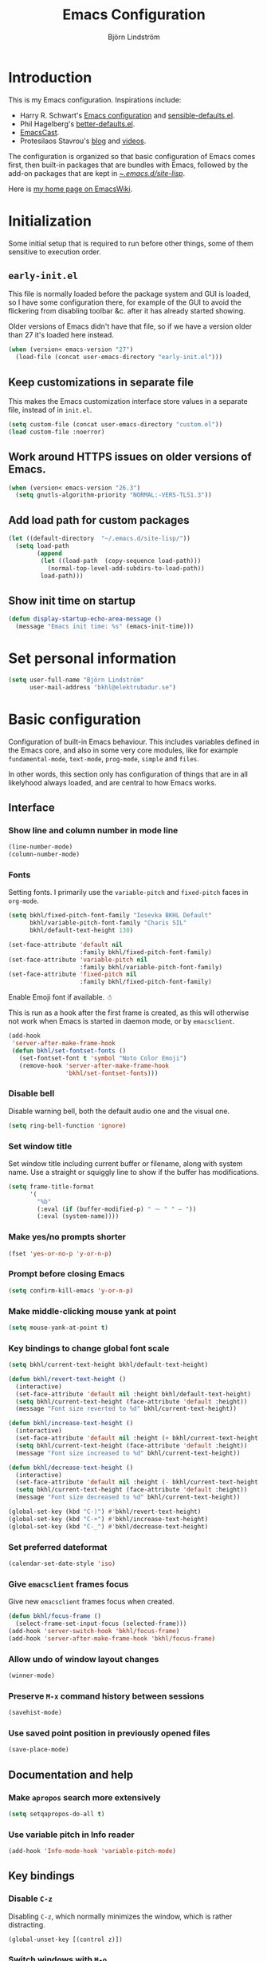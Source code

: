 #+TITLE: Emacs Configuration
#+AUTHOR: Björn Lindström
#+EMAIL: bkhl@elektrubadur.se
#+STARTUP: overview

* Introduction

This is my Emacs configuration. Inspirations include:

- Harry R. Schwart's [[https://github.com/hrs/dotfiles/blob/main/emacs/dot-emacs.d/configuration.org][Emacs configuration]] and [[https://github.com/hrs/sensible-defaults.el][sensible-defaults.el]].
- Phil Hagelberg's [[https://git.sr.ht/~technomancy/better-defaults][better-defaults.el]].
- [[https://emacscast.org/][EmacsCast]].
- Protesilaos Stavrou's [[https://protesilaos.com/codelog/][blog]] and [[https://www.youtube.com/channel/UC0uTPqBCFIpZxlz_Lv1tk_g][videos]].

The configuration is organized so that basic configuration of Emacs comes first, then built-in packages that are bundles with Emacs, followed by the add-on packages that are kept in [[file:site-lisp/][~/.emacs.d/site-lisp/]].

Here is [[https://www.emacswiki.org/emacs/bkhl][my home page on EmacsWiki]].

* Initialization

Some initial setup that is required to run before other things, some of them sensitive to execution order.

** ~early-init.el~

This file is normally loaded before the package system and GUI is loaded, so I have some configuration there, for example of the GUI to avoid the flickering from disabling toolbar &c. after it has already started showing.

Older versions of Emacs didn't have that file, so if we have a version older than 27 it's loaded here instead.

#+begin_src emacs-lisp
(when (version< emacs-version "27")
  (load-file (concat user-emacs-directory "early-init.el")))
#+end_src

** Keep customizations in separate file

This makes the Emacs customization interface store values in a separate file, instead of in ~init.el~.

#+begin_src emacs-lisp
(setq custom-file (concat user-emacs-directory "custom.el"))
(load custom-file :noerror)
#+end_src

** Work around HTTPS issues on older versions of Emacs.

#+begin_src emacs-lisp
  (when (version< emacs-version "26.3")
    (setq gnutls-algorithm-priority "NORMAL:-VERS-TLS1.3"))
#+end_src

** Add load path for custom packages

#+begin_src emacs-lisp
(let ((default-directory  "~/.emacs.d/site-lisp/"))
  (setq load-path
        (append
         (let ((load-path  (copy-sequence load-path)))
           (normal-top-level-add-subdirs-to-load-path))
         load-path)))
#+end_src

** Show init time on startup

#+begin_src emacs-lisp
(defun display-startup-echo-area-message ()
  (message "Emacs init time: %s" (emacs-init-time)))
#+end_src

* Set personal information

#+begin_src emacs-lisp
(setq user-full-name "Björn Lindström"
      user-mail-address "bkhl@elektrubadur.se")
#+end_src

* Basic configuration
:PROPERTIES:
:CUSTOM_ID: basic-configuration
:END:

Configuration of built-in Emacs behaviour. This includes variables defined in the Emacs core, and also in some very core modules, like for example ~fundamental-mode~, ~text-mode~, ~prog-mode~, ~simple~ and ~files~.

In other words, this section only has configuration of things that are in all likelyhood always loaded, and are central to how Emacs works.

** Interface
*** Show line and column number in mode line

#+begin_src emacs-lisp
(line-number-mode)
(column-number-mode)
#+end_src

*** Fonts

Setting fonts. I primarily use the ~variable-pitch~ and ~fixed-pitch~ faces in ~org-mode~.

#+begin_src emacs-lisp
(setq bkhl/fixed-pitch-font-family "Iosevka BKHL Default"
      bkhl/variable-pitch-font-family "Charis SIL"
      bkhl/default-text-height 130)

(set-face-attribute 'default nil
                    :family bkhl/fixed-pitch-font-family)
(set-face-attribute 'variable-pitch nil
                    :family bkhl/variable-pitch-font-family)
(set-face-attribute 'fixed-pitch nil
                    :family bkhl/fixed-pitch-font-family)
#+end_src

Enable Emoji font if available. ☃

This is run as a hook after the first frame is created, as this will otherwise not work when Emacs is started in daemon mode, or by ~emacsclient~.

#+begin_src emacs-lisp
(add-hook
 'server-after-make-frame-hook
 (defun bkhl/set-fontset-fonts ()
   (set-fontset-font t 'symbol "Noto Color Emoji")
   (remove-hook 'server-after-make-frame-hook
                'bkhl/set-fontset-fonts)))
#+end_src

*** Disable bell

Disable warning bell, both the default audio one and the visual one.

#+begin_src emacs-lisp
(setq ring-bell-function 'ignore)
#+end_src

*** Set window title

Set window title including current buffer or filename, along with system name. Use a straight or squiggly line to show if the buffer has modifications.

#+begin_src emacs-lisp
(setq frame-title-format
      '(
        "%b"
        (:eval (if (buffer-modified-p) " ⁓ " " — "))
        (:eval (system-name))))
#+end_src

*** Make yes/no prompts shorter

#+begin_src emacs-lisp
(fset 'yes-or-no-p 'y-or-n-p)
#+end_src

*** Prompt before closing Emacs

#+begin_src emacs-lisp
(setq confirm-kill-emacs 'y-or-n-p)
#+end_src

*** Make middle-clicking mouse yank at point

#+begin_src emacs-lisp
(setq mouse-yank-at-point t)
#+end_src

*** Key bindings to change global font scale

#+begin_src emacs-lisp
(setq bkhl/current-text-height bkhl/default-text-height)

(defun bkhl/revert-text-height ()
  (interactive)
  (set-face-attribute 'default nil :height bkhl/default-text-height)
  (setq bkhl/current-text-height (face-attribute 'default :height))
  (message "Font size reverted to %d" bkhl/current-text-height))

(defun bkhl/increase-text-height ()
  (interactive)
  (set-face-attribute 'default nil :height (+ bkhl/current-text-height 10))
  (setq bkhl/current-text-height (face-attribute 'default :height))
  (message "Font size increased to %d" bkhl/current-text-height))

(defun bkhl/decrease-text-height ()
  (interactive)
  (set-face-attribute 'default nil :height (- bkhl/current-text-height 10))
  (setq bkhl/current-text-height (face-attribute 'default :height))
  (message "Font size decreased to %d" bkhl/current-text-height))

(global-set-key (kbd "C-)") #'bkhl/revert-text-height)
(global-set-key (kbd "C-+") #'bkhl/increase-text-height)
(global-set-key (kbd "C-_") #'bkhl/decrease-text-height)
#+end_src

*** Set preferred dateformat

#+begin_src emacs-lisp
(calendar-set-date-style 'iso)
#+end_src

*** Give ~emacsclient~ frames focus

Give new ~emacsclient~ frames focus when created.

#+begin_src emacs-lisp
  (defun bkhl/focus-frame ()
    (select-frame-set-input-focus (selected-frame)))
  (add-hook 'server-switch-hook 'bkhl/focus-frame)
  (add-hook 'server-after-make-frame-hook 'bkhl/focus-frame)
#+end_src

*** Allow undo of window layout changes

#+begin_src emacs-lisp
(winner-mode)
#+end_src

*** Preserve ~M-x~ command history between sessions

#+begin_src emacs-lisp
(savehist-mode)
#+end_src

*** Use saved point position in previously opened files

#+begin_src emacs-lisp
(save-place-mode)
#+end_src

** Documentation and help
*** Make ~apropos~ search more extensively

#+begin_src emacs-lisp
(setq setqapropos-do-all t)
#+end_src

*** Use variable pitch in Info reader

#+begin_src emacs-lisp
(add-hook 'Info-mode-hook 'variable-pitch-mode)
#+end_src

** Key bindings
*** Disable ~C-z~

Disabling ~C-z~, which normally minimizes the window, which is rather distracting.

#+begin_src emacs-lisp
(global-unset-key [(control z)])
#+end_src

*** Switch windows with ~M-o~

Bind ~M-o~ (by default bound to a rarely used command) to ~other-window~.

#+begin_src emacs-lisp
(global-set-key (kbd "M-o") #'other-window)
#+end_src

*** Switch between windows with ~S-<direction>~

#+begin_src emacs-lisp
(windmove-default-keybindings)
#+end_src

** Buffers
*** Start with an empty scratch buffer.

#+begin_src emacs-lisp
(setq inhibit-startup-screen t
      initial-scratch-message nil)
#+end_src

*** Use directory name in buffer names for files with same name

#+begin_src emacs-lisp
(setq uniquify-buffer-name-style 'forward)
#+end_src

*** Automatically sync updated files

If a file changes, automatically refresh buffers containing the file, so that it doesn't get out of sync.

#+begin_src emacs-lisp
(global-auto-revert-mode t)
#+end_src

*** Allow remembering risky local variables

This overrides the Emacs settings that enforces having to accept local variables matching certain patterns every time they are used.

#+begin_src emacs-lisp
(advice-add 'risky-local-variable-p :override #'ignore)
#+end_src

*** Load  ~.dir-locals.el~ files on remote hosts

#+begin_src emacs-lisp
(setq enable-remote-dir-locals t)
#+end_src

** Files
*** Start opening files from home directory

Unless overridden by a buffer, when prompting to open a file, start in the home directory.

#+begin_src emacs-lisp
(setq default-directory "~/")
#+end_src

*** Store backups in tmp directory

Store backups and autosaves in ~temporary-file-directory~. This risks losing some data on a system crash, but I am not very concerned about that as generally my important files are in some kind of version control.

#+begin_src emacs-lisp
(setq backup-directory-alist
      `((".*" . ,temporary-file-directory)))
(setq auto-save-file-name-transforms
      `((".*" ,temporary-file-directory t)))
#+end_src

*** Offer to create parent directories on save

When saving a file to a directory that doesn't exist, offer to create it.

#+begin_src emacs-lisp
(add-hook
 'before-save-hook
 (defun bkhl/ask-create-directory ()
   (when buffer-file-name
     (let ((dir (file-name-directory buffer-file-name)))
       (when
           (and
            (not (file-exists-p dir))
            (y-or-n-p
             (format
              "Directory %s does not exist. Create it?"
              dir)))
         (make-directory dir t))))))
#+end_src

** Text editing
*** Bind Home/End to move to start/end of line

#+begin_src emacs-lisp
(global-set-key (kbd "<home>") #'move-beginning-of-line)
(global-set-key (kbd "<end>") #'move-end-of-line)
#+end_src

*** Change behaviour of ~M-z~ for zapping to character

Make ~M-z~ kill characters up to the character /before/ the next occurrence of the selected character, instead of including it, which is generally more useful.

#+begin_src emacs-lisp
(global-set-key (kbd "M-z") #'zap-up-to-char)
#+end_src

*** Use single space to delimit sentences

#+begin_src emacs-lisp
(setq sentence-end-double-space nil)
#+end_src

*** Highlight selected region and apply changes to it

Highlight the region when the mark is active.

#+begin_src emacs-lisp
(transient-mark-mode t)
#+end_src

Set it so that if a selection is active, typed text will replace the selection.

#+begin_src emacs-lisp
(delete-selection-mode t)
#+end_src

*** Disable indentation using tabs.

#+begin_src emacs-lisp
(setq-default indent-tabs-mode nil)
#+end_src

*** Set default line length to 80

#+begin_src emacs-lisp
(setq-default fill-column 80)
#+end_src

*** Set default indentation width to 4.

#+begin_src emacs-lisp
(setq-default tab-width 4)
#+end_src

*** Show character name in character description

When using ~C-x =~ to look up the character under the point, also show Unicode
character name.

#+begin_src emacs-lisp
(setq what-cursor-show-names t)
#+end_src

*** Automatically pair matching characters like parenthesis

Enable ~electric-pair-mode~, which enables automatic insert of matching characters for example for parentheses.

#+begin_src emacs-lisp
(electric-pair-mode)
#+end_src

*** Save existing clipboard text into kill ring before replacing it

Prevents killing text in Emacs from irrevocably deleting things from the system clipboard.

#+begin_src emacs-lisp
(setq save-interprogram-paste-before-kill t)
#+end_src

** Programming
*** Enable syntax highlighting everywhere

#+begin_src emacs-lisp
(global-font-lock-mode t)
#+end_src

*** Render some keywords and operators as symbols

I use this to make =lambda= get rendered as =λ= in Emacs Lisp, and similar replacements in other languages.

#+begin_src emacs-lisp
(global-prettify-symbols-mode)
#+end_src

*** Highlight matching pairs of parentheses.

#+begin_src emacs-lisp
(show-paren-mode t)
(setq show-paren-delay 0.0)
#+end_src

*** In programming modes, treat words in camel case symbols as separate.

#+begin_src emacs-lisp
(add-hook 'prog-mode-hook 'subword-mode)
#+end_src

*** Add key binding to comment/uncomment line or region

#+begin_src emacs-lisp
(defun bkhl/comment-or-uncomment-region-or-line ()
  "Comments or uncomments the region or the current line if
there's no active region."
  (interactive)
  (let (beg end)
    (if (region-active-p)
        (setq beg (region-beginning) end (region-end))
      (setq beg (line-beginning-position) end (line-end-position)))
    (comment-or-uncomment-region beg end)))


(global-set-key (kbd "M-;")
                #'bkhl/comment-or-uncomment-region-or-line)
#+end_src

*** Automatically scroll to new output in the =*compilation*= buffer.

#+begin_src emacs-lisp
(setq compilation-scroll-output t)
#+end_src

* Built-in packages
:PROPERTIES:
:CUSTOM_ID: built-in-packages
:END:

Configuration of packages that are bundled with Emacs.

** ~dired~
:PROPERTIES:
:CUSTOM_ID: dired
:END:

Make file sizes shown in dired human readable.

#+begin_src emacs-lisp
(setq dired-listing-switches "-alh")
#+end_src

** ~tramp~ remote editing
:PROPERTIES:
:CUSTOM_ID: tramp
:END:

#+begin_src emacs-lisp
(require 'tramp)
#+end_src

Ensure that Tramp uses path of remote shell on remote hosts.

#+begin_src emacs-lisp
(eval-after-load 'tramp
  '(add-to-list 'tramp-remote-path
             'tramp-own-remote-path))
#+end_src

** ~org-mode~ planning and note-taking
:PROPERTIES:
:CUSTOM_ID: org-mode
:END:
*** Default ~org-mode~ directory

Set a custom variable for the notes directory, so that it can be referred to
later.

#+begin_src emacs-lisp
(setq org-directory "~/Documents/Notes/")
#+end_src

*** Make initial scratch buffer use ~org-mode~

#+begin_src emacs-lisp
(setq initial-major-mode 'org-mode)
#+end_src

*** Editing

Edit src blocks in current window.

#+begin_src emacs-lisp
(setq org-src-window-setup 'current-window)
#+end_src

Make indentation and fonts in code blocks work according to mode for the language in the block.

#+begin_src emacs-lisp
(setq org-src-tab-acts-natively t
      org-src-fontify-natively t)
#+end_src

Disable the extra indentation in src blocks.

#+begin_src emacs-lisp
(setq org-edit-src-content-indentation 0)
#+end_src

This prevents accidental editing in invisible regions.

#+begin_src emacs-lisp
(setq org-catch-invisible-edits 'error)
#+end_src

Shortcut for inserting a block of Elisp.

#+begin_src emacs-lisp
(add-to-list 'org-structure-template-alist
             '("el" . "src emacs-lisp"))
#+end_src

*** Display

Enable ~org-indent~ mode, which makes org-mode indent sections visually, but not in the saved files.

#+begin_src emacs-lisp
(setq org-startup-indented t)
#+end_src

Use variable fonts in ~org-mode~ buffers.

#+begin_src emacs-lisp
(add-hook 'org-mode-hook 'variable-pitch-mode)
#+end_src


Hide the characters surrounding emphasized phrases

#+begin_src emacs-lisp
(setq org-hide-emphasis-markers t)
#+end_src

Use real ellipsis character for collapsed subtrees, and prefix it with a space.

#+begin_src emacs-lisp
(setq org-ellipsis "…")
#+end_src

Make tags align to the default width of Olivetti.

#+begin_src emacs-lisp
(setq org-tags-column -70)
#+end_src

*** Key bindings
**** Global key binding to store links for ~org-mode~

#+begin_src emacs-lisp
(global-set-key (kbd "C-c l") #'org-store-link)
#+end_src

**** Navigation between windows in org-mode

Reduce conflict with the global ~windmove~ key bindings.

#+begin_src emacs-lisp
(add-hook 'org-shiftup-final-hook 'windmove-up)
(add-hook 'org-shiftleft-final-hook 'windmove-left)
(add-hook 'org-shiftdown-final-hook 'windmove-down)
(add-hook 'org-shiftright-final-hook 'windmove-right)
#+end_src

*** Capturing

Add templates for use by ~org-capture~.

#+begin_src emacs-lisp
(setq org-capture-templates
      `(("i"
         "Inbox"
         entry
         (file ,(concat org-directory "Inbox.org"))
         "* TODO %?")
        ("j" "Journal")
        ("jp"
         "Personal journal entry"
         entry
         (file+olp+datetree
          ,(concat org-directory "Notes.org") "Journal")
         "* %u"
         :empty-lines 1)
        ("jw"
         "Work journal entry"
         entry
         (file+olp+datetree
          ,(concat org-directory "Work.org") "Journal")
         "* %u"
         :empty-lines 1)
        ("c"
         "Contact"
         entry
         (file ,(concat org-directory "Contacts.org"))
         "* %(org-contacts-template-name)
:PROPERTIES:
:EMAIL: %(org-contacts-template-email)
:PHONE:
:NICKNAME:
:NOTE:
:ADDRESS:
:BIRTHDAY:
:END:")))
#+end_src

Bind ~C-c c~ to ~org-capture~ to quickly add notes.

#+begin_src emacs-lisp
(global-set-key (kbd "C-c c") #'org-capture)
#+end_src

*** Refiling

This allows refiling within the current buffer, or any agenda files.

#+begin_src emacs-lisp
(setq org-refile-targets '((nil :maxlevel . 9)
                           (org-agenda-files :maxlevel . 9))
      org-outline-path-complete-in-steps nil
      org-refile-use-outline-path 'file)
#+end_src

*** Agendas

Search all files in the notes directory when creating agendas.

#+begin_src emacs-lisp
(setq org-agenda-files `(,org-directory))
#+end_src

Key binding to open an agenda view.

#+begin_src emacs-lisp
(global-set-key (kbd "C-c a") #'org-agenda)
#+end_src

Hide done tasks from the agenda.

#+begin_src emacs-lisp
(setq org-agenda-skip-scheduled-if-done t
      org-agenda-skip-deadline-if-done t)
#+end_src

** Programming
*** ~flymake~
:PROPERTIES:
:CUSTOM_ID: flymake
:END:

Package for showing diagnostics from linters and similar interactively.

#+begin_src emacs-lisp
(autoload #'flymake-goto-next-error "flymake" nil t)
(autoload #'flymake-goto-prev-error "flymake" nil t)

(eval-after-load 'flymake
  '(progn
     (define-key flymake-mode-map (kbd "M-n") 'flymake-goto-next-error)
     (define-key flymake-mode-map (kbd "M-p") 'flymake-goto-prev-error)))
#+end_src

*** ~perl-mode~

Perl indentation preferences.

#+begin_src emacs-lisp
(setq perl-indent-parens-as-block t)
#+end_src

** Project management and version control
*** ~vc-diff~
:PROPERTIES:
:CUSTOM_ID: vc-diff
:END:

Make ~vc-diff~ imitate the diff format of Magit.

#+begin_src emacs-lisp
(setq diff-font-lock-prettify t)
#+end_src

*** ~ediff~
:PROPERTIES:
:CUSTOM_ID: ediff
:END:

Make ediff use existing frame instead of creating new one

#+begin_src emacs-lisp
(setq ediff-window-setup-function 'ediff-setup-windows-plain)
#+end_src

* Add-on packages
:PROPERTIES:
:CUSTOM_ID: add-on-packages
:END:

Configuration of add-on packages.

** Initialization

~use-package~ and ~diminish~ provide functionality used to configure the add-on packages below.

*** [[file:site-lisp/use-package][use-package]]

The ~use-package~ and ~bind-key~ macros provided with this package makes it easier to configure add-on packages without generally having to remember how to set up autoloading &c.

#+begin_src emacs-lisp
(require 'use-package)
#+end_src

*** [[file:site-lisp/diminish][diminish]]

The Diminish package allows hiding some lighters from the mode line with the ~:diminish~ keyword for ~use-package~. Here I also hide a couple of built-in minor modes.

#+begin_src emacs-lisp
(require 'diminish)
(eval-after-load 'face-remap '(diminish 'buffer-face-mode))
(eval-after-load 'eldoc '(diminish 'eldoc-mdoe))
#+end_src

** Dependencies

This is a list of add-on packages that are dependencies of other packages further down, with the packages they are used in listed below each one.

*** [[file:site-lisp/dash][dash]]

- [[#magit][magit]]

*** [[file:site-lisp/posframe][posframe]]

- [[#company-posframe][company-posframe]]

*** [[file:site-lisp/transient][transient]]

- [[#magit][magit]]
- [[#git-timemachine][git-timemachine]]

*** [[file:site-lisp/project][project]]

- [[#eglot][eglot]]

Because ~eglot~ uses some things not availble in ~project.el~ in Emacs 27, I override it with a version of the package from Emacs 28. After switching to Emacs 28 I should be able to remove this dependency.

*** [[file:site-lisp/with-editor][with-editor]]

- [[#magit][magit]]

** Interface
*** [[file:site-lisp/modus-themes][modus-themes]] accessible themes
:PROPERTIES:
:CUSTOM_ID: modus-themes
:END:

#+begin_src emacs-lisp
(use-package modus-themes
  :custom
  (modus-themes-bold-constructs t)
  (modus-themes-italic-constructs t)
  (modus-themes-syntax '(faint))
  (modus-themes-mixed-fonts t)
  (modus-themes-links '(neutral-underline))
  (modus-themes-diffs 'desaturated)
  (modus-themes-org-blocks 'gray-background)
  (modus-themes-scale-headings t)
  :config
  (load-theme 'modus-operandi t))
#+end_src

*** [[file:site-lisp/lin][lin]] mode for highlight of current line.
:PROPERTIES:
:CUSTOM_ID: whole-line-or-region
:END:

Enable higlight of current line in selected modes.

#+begin_src emacs-lisp
(use-package lin
  :custom
  (lin-face 'lin-yellow)
  (lin-mode-hooks
   '(dired-mode-hook
     git-rebase-mode-hook
     log-view-mode-hook
     magit-log-mode-hook
     occur-mode-hook
     org-agenda-mode-hook
     tabulated-list-mode-hook))
  :config
  (lin-global-mode))
#+end_src

*** [[file:site-lisp/vertico][vertico]] interactive completion
:PROPERTIES:
:CUSTOM_ID: vertico
:END:

[[https://github.com/minad/vertico][Vertico]] is a library for completion, which connects to existing Emacs functionality to improve completion in the minibuffer.

#+begin_src emacs-lisp
(use-package vertico
  :config
  (vertico-mode))
#+end_src

Do not allow the cursor in the minibuffer prompt.

#+begin_src emacs-lisp
(setq minibuffer-prompt-properties
      '(read-only t cursor-intangible t face minibuffer-prompt))
(add-hook 'minibuffer-setup-hook #'cursor-intangible-mode)
#+end_src

Enable recursive minibuffers.

#+begin_src emacs-lisp
(setq enable-recursive-minibuffers t)
#+end_src

Hide commands in M-x which do not work in the current mode. Vertico commands are hidden in normal buffers.

#+begin_src emacs-lisp
(setq read-extended-command-predicate
      #'command-completion-default-include-p)
#+end_src

*** [[file:site-lisp/orderless][orderless]] completion style
:PROPERTIES:
:CUSTOM_ID: orderless
:END:

[[https://github.com/oantolin/orderless][Orderless]] provides a completion style that allows typing components of a canditate out of order.

#+begin_src emacs-lisp
(use-package orderless
  :custom
  (completion-styles '(orderless))
  (completion-category-defaults nil)
  (completion-category-overrides '((file (styles partial-completion)))))
#+end_src

** Documentation and help
*** [[file:site-lisp/which-key][which-key]] to show key binding hints in ~M-x~ prompt
:PROPERTIES:
:CUSTOM_ID: which-key
:END:

#+begin_src emacs-lisp
(use-package which-key
  :diminish
  :config (which-key-mode))
#+end_src

*** [[file:site-lisp/marginalia][marginalia]] for adding information to minibuffer completions
:PROPERTIES:
:CUSTOM_ID: marginalia
:END:

#+begin_src emacs-lisp
(use-package marginalia
  :config
  (marginalia-mode))
#+end_src

** Text editing
*** [[file:site-lisp/trimspace-mode][trimspace-mode]] for trimming trailing spaces and newlines
:PROPERTIES:
:CUSTOM_ID: trimspace-mode
:END:

~trimspace-mode~ sets things up so that when a file is opened, it enables deleting trailing whitespace and newlines before saving the file, unless the file when first opened already has traling whitespace of each type.

#+begin_src emacs-lisp
(use-package trimspace-mode
  :hook
  (prog-mode . trimspace-mode-unless-trailing-whitespace)
  (text-mode . trimspace-mode-unless-trailing-whitespace))
#+end_src

*** [[file:site-lisp/olivetti][olivetti]] to adjust margins of text
:PROPERTIES:
:CUSTOM_ID: olivetti
:END:

A minor mode that automatically adjusts margins &c. for reading and writing prose.

#+begin_src emacs-lisp
(use-package olivetti
  :diminish
  :hook
  (Info-mode . olivetti-mode)
  (org-mode . olivetti-mode))
#+end_src

*** [[file:site-lisp/whole-line-or-region][whole-line-or-region]]
:PROPERTIES:
:CUSTOM_ID: whole-line-or-region
:END:

This module allows a number of functions to operate on the current line if no region is selected.

#+begin_src emacs-lisp
(use-package whole-line-or-region
  :diminish whole-line-or-region-local-mode
  :config (whole-line-or-region-global-mode))
#+end_src

** Programming
*** [[file:site-lisp/eglot][eglot]] for language server protocol support
:PROPERTIES:
:CUSTOM_ID: eglot
:END:

#+begin_src emacs-lisp
(use-package eglot
  :commands (eglot eglot-ensure)
  :config
  (bind-key "C-c l f" 'eglot-format eglot-mode-map)
  (bind-key "C-c l r" 'eglot-rename eglot-mode-map))
#+end_src

This enables the [[https://github.com/joaotavora/eglot][Eglot]] LSP client. This will usually require some additional per-project settings to work. As an example, for Python projects I tend to do soemthing like this:

+ install the Pip packages ~python-lsp-server[pylint]~,  ~pyls-black~ and ~pyls-isort~.
+ add a ~Makefile~ that lets me start an LSP in the correct environment with ~make lsp~.
+ have a ~.dir-locals.el~ file like the below example, which will:
  + set it to use the make target to start the LSP server.
  + make Eglot pass configuration to the LSP sever to enable Pylint.
  + use Eglot's formatting command to format buffers (with Black), before saving.
  + enable Eglot automatically when opening Python buffers.

#+begin_example emacs-lisp
((python-mode
  . ((eglot-server-programs . ((python-mode . ("make" "lsp"))))
     (eglot-workspace-configuration . ((:pyls
                                       . (:plugins (:pylint (:enabled t))))))
     (eval
      . (progn
          (add-hook 'before-save-hook #'eglot-format-buffer nil t)
          (eglot-ensure))))))
#+end_example

*** [[file:site-lisp/company-mode][company-mode]] for completion while editing
:PROPERTIES:
:CUSTOM_ID: company-mode
:END:

#+begin_src emacs-lisp
(use-package company
  :diminish
  :config
  (add-hook 'after-init-hook 'global-company-mode)
  (bind-key "M-/" 'company-complete-common))
#+end_src

**** [[file:site-lisp/company-posframe][company-posframe]]
:PROPERTIES:
:CUSTOM_ID: company-posframe
:END:

Use the ~company-posframe~ plugin to show the ~company~ menus in a separate frame, not affected by e.g. variable pitch mode.

#+begin_src emacs-lisp
(use-package company-posframe
  :diminish
  :custom
  (company-posframe-show-indicator nil)
  :hook
  (company-mode . company-posframe-mode))
#+end_src
** Project management and version control
*** [[file:site-lisp/magit][magit]] Git integration
:PROPERTIES:
:CUSTOM_ID: magit
:END:

Load ~magit~, for working with Git.

#+begin_src emacs-lisp
(use-package magit
  :bind
  ("C-x g" . magit-status)

  :commands
  magit-call-git

  :custom
  (magit-push-always-verify nil)
  (git-commit-summary-max-length 50))
#+end_src

**** Automatic commit on save

Function to do automatic commit on save in certain repos. This is for use with for example ~org-mode~, to enable finding things after accidental changes.

#+begin_src emacs-lisp
(defun bkhl/magic-commit-current-buffer()
  (magit-call-git "add" buffer-file-name)
  (magit-call-git "commit"
                  "-m"
                  (format "Automatic commit on save of %s"
                          buffer-file-name))
  (magit-refresh))
#+end_src

To use this as an ~after-save-hook~ in a project, create a ~.dir-locals.el~ with something like this:

#+begin_example
((org-mode . ((eval . (add-hook
                       'after-save-hook
                       'bkhl/magic-commit-current-buffer
                       nil t)))))
#+end_example

*** [[file:site-lisp/diff-hl][diff-hl]] to show uncommited changes in gutter
:PROPERTIES:
:CUSTOM_ID: diff-hl
:END:

Shows changes that are not committed to the version control system for the file open in a buffer in the gutter.

#+begin_src emacs-lisp
(use-package diff-hl
  :config
  (global-diff-hl-mode)
  (add-hook 'magit-pre-refresh-hook
            'diff-hl-magit-pre-refresh)
  (add-hook 'magit-post-refresh-hook
            'diff-hl-magit-post-refresh))

(use-package diff-hl-flydiff
  :config
  (diff-hl-flydiff-mode))
#+end_src

*** [[file:site-lisp/git-timemachine][git-timemachine]] file history browsing
:PROPERTIES:
:CUSTOM_ID: git-timemachine
:END:

#+begin_src emacs-lisp
(use-package git-timemachine
  :after magit
  :hook magit)
#+end_src

** File formats
*** [[file:site-lisp/dockerfile-mode][dockerfile-mode]] for Dockerfile/Containerfile support
:PROPERTIES:
:CUSTOM_ID: dockerfile-mode
:END:

#+begin_src emacs-lisp
(use-package dockerfile-mode
  :mode ("\\'Dockerfile\\.?" . dockerfile-mode))
#+end_src

*** [[file:site-lisp/markdown-mode][markdown-mode]] for Markdown support
:PROPERTIES:
:CUSTOM_ID: markdown-mode
:END:

#+begin_src emacs-lisp
(use-package markdown-mode)
#+end_src

*** [[file:site-lisp/yaml-mode][yaml-mode]] for YAML support
:PROPERTIES:
:CUSTOM_ID: yaml-mode
:END:

#+begin_src emacs-lisp
(use-package yaml-mode)
#+end_src

** ~org-mode~ extensions
*** [[file:site-lisp/org-superstar-mode][org-superstar-mode]] to show Org sections as bullets
:PROPERTIES:
:CUSTOM_ID: org-superstar-mode
:END:

Display bullet symbols instead of the asterisks that start Org file subtrees.

#+begin_src emacs-lisp
(use-package org-superstar
  :hook (org-mode . org-superstar-mode)
  :config
  (dolist (face '(org-superstar-leading
                  org-superstar-header-bullet
                  org-superstar-item
                  org-superstar-first))
    (set-face-attribute face nil :family bkhl/fixed-pitch-font-family)))
#+end_src

*** [[file:site-lisp/org-present][org-present]] presentation mode for Org files
:PROPERTIES:
:CUSTOM_ID: org-present
:END:

#+begin_src emacs-lisp
(use-package org-present
  :config
  (add-hook
   'org-present-mode-hook
   (defun bkhl/org-present-settings ()
     (org-present-big)
     (org-display-inline-images)
     (org-present-hide-cursor)
     (org-present-read-only)))
  (add-hook
   'org-present-mode-quit-hook
   (defun bkhl/org-present-settings-reset ()
     (org-present-small)
     (org-remove-inline-images)
     (org-present-show-cursor)
     (org-present-read-write))))
#+end_src
